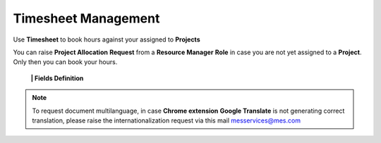 Timesheet Management
===================================

Use **Timesheet** to book hours against your assigned to **Projects** 

.. note::

You can raise **Project Allocation** **Request** from a **Resource Manager** **Role** in case you are not yet assigned to a **Project**. Only then you can book your hours.

  **|  Fields Definition**

.. note::

   To request document multilanguage, in case **Chrome extension** **Google Translate** is not generating correct translation, please raise the internationalization request via this mail messervices@mes.com

